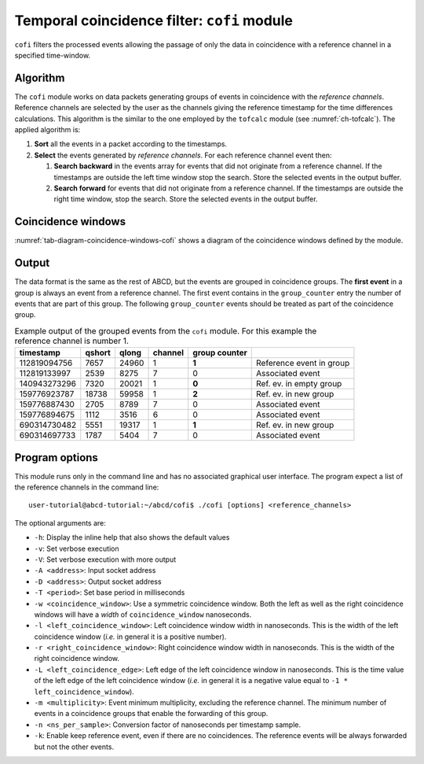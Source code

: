 .. _ch-cofi:

============================================
Temporal coincidence filter: ``cofi`` module
============================================

``cofi`` filters the processed events allowing the passage of only the data in coincidence with a reference channel in a specified time-window.

Algorithm
---------

The ``cofi`` module works on data packets generating groups of events in coincidence with the *reference channels*.
Reference channels are selected by the user as the channels giving the reference timestamp for the time differences calculations.
This algorithm is the similar to the one employed by the ``tofcalc`` module (see :numref:`ch-tofcalc`).
The applied algorithm is:

1. **Sort** all the events in a packet according to the timestamps.
2. **Select** the events generated by *reference channels*.
   For each reference channel event then:

   1. **Search backward** in the events array for events that did not originate from a reference channel.
      If the timestamps are outside the left time window stop the search.
      Store the selected events in the output buffer.
   2. **Search forward** for events that did not originate from a reference channel.
      If the timestamps are outside the right time window, stop the search.
      Store the selected events in the output buffer.

Coincidence windows
-------------------

.. code-block:: none
    :name: tab-diagram-coincidence-windows-cofi
    :caption: Diagram of the coincidence windows

                  Events from           Event from a
                  other channels        reference channel
                  in the left           |
                  coincidence           |
                  window                |
                  |                     |
                  +----------+-----+    |
                  |          |     |    |
                  V          V     V    V
    
      3           2          2     1    0         1   1      3    2
    ------------------------------------|----------------------------> timestamps
              |                         t0 <- Time zero of the     |
              |                         |     coincidence window   |
              |-------------------------|--------------------------|
              | Left coincidence window   Right coincidence window |
              |                                                    |
              |                                                    |
             -t_l <- Left edge                       Right edge -> t_r
                     of the window                of the window

:numref:`tab-diagram-coincidence-windows-cofi` shows a diagram of the coincidence windows defined by the module.

Output
------

The data format is the same as the rest of ABCD, but the events are grouped in coincidence groups.
The **first event** in a group is always an event from a reference channel.
The first event contains in the ``group_counter`` entry the number of events that are part of this group.
The following ``group_counter`` events should be treated as part of the coincidence group.

.. table:: Example output of the grouped events from the ``cofi`` module. For this example the reference channel is number 1.
    :name: tab-cofi-example-output

    ============  ======  =====  =======  =======  ==============================
    timestamp     qshort  qlong  channel  group
                                          counter
    ============  ======  =====  =======  =======  ==============================
    112819094756  7657    24960  1        **1**    Reference event in group
    112819133997  2539    8275   7        0        Associated event
    140943273296  7320    20021  1        **0**    Ref. ev. in empty group
    159776923787  18738   59958  1        **2**    Ref. ev. in new group
    159776887430  2705    8789   7        0        Associated event
    159776894675  1112    3516   6        0        Associated event
    690314730482  5551    19317  1        **1**    Ref. ev. in new group
    690314697733  1787    5404   7        0        Associated event
    ============  ======  =====  =======  =======  ==============================


Program options
---------------

This module runs only in the command line and has no associated graphical user interface.
The program expect a list of the reference channels in the command line::
    
    user-tutorial@abcd-tutorial:~/abcd/cofi$ ./cofi [options] <reference_channels>

The optional arguments are:

- ``-h``: Display the inline help that also shows the default values
- ``-v``: Set verbose execution
- ``-V``: Set verbose execution with more output
- ``-A <address>``: Input socket address
- ``-D <address>``: Output socket address
- ``-T <period>``: Set base period in milliseconds
- ``-w <coincidence_window>``: Use a symmetric coincidence window. Both the left
  as well as the right coincidence windows will have a *width* of
  ``coincidence_window`` nanoseconds.
- ``-l <left_coincidence_window>``: Left coincidence window width in nanoseconds.  This is the width of the left coincidence window (*i.e.* in general it is a positive number).
- ``-r <right_coincidence_window>``: Right coincidence window width in nanoseconds.
  This is the width of the right coincidence window.
- ``-L <left_coincidence_edge>``: Left edge of the left coincidence window in
  nanoseconds. This is the time value of the left edge of the left coincidence
  window (*i.e.* in general it is a negative value equal to
  ``-1 * left_coincidence_window``).
- ``-m <multiplicity>``: Event minimum multiplicity, excluding the reference
  channel. The minimum number of events in a coincidence groups that enable the
  forwarding of this group.
- ``-n <ns_per_sample>``: Conversion factor of nanoseconds per timestamp sample.
- ``-k``: Enable keep reference event, even if there are no coincidences.
  The reference events will be always forwarded but not the other events.
